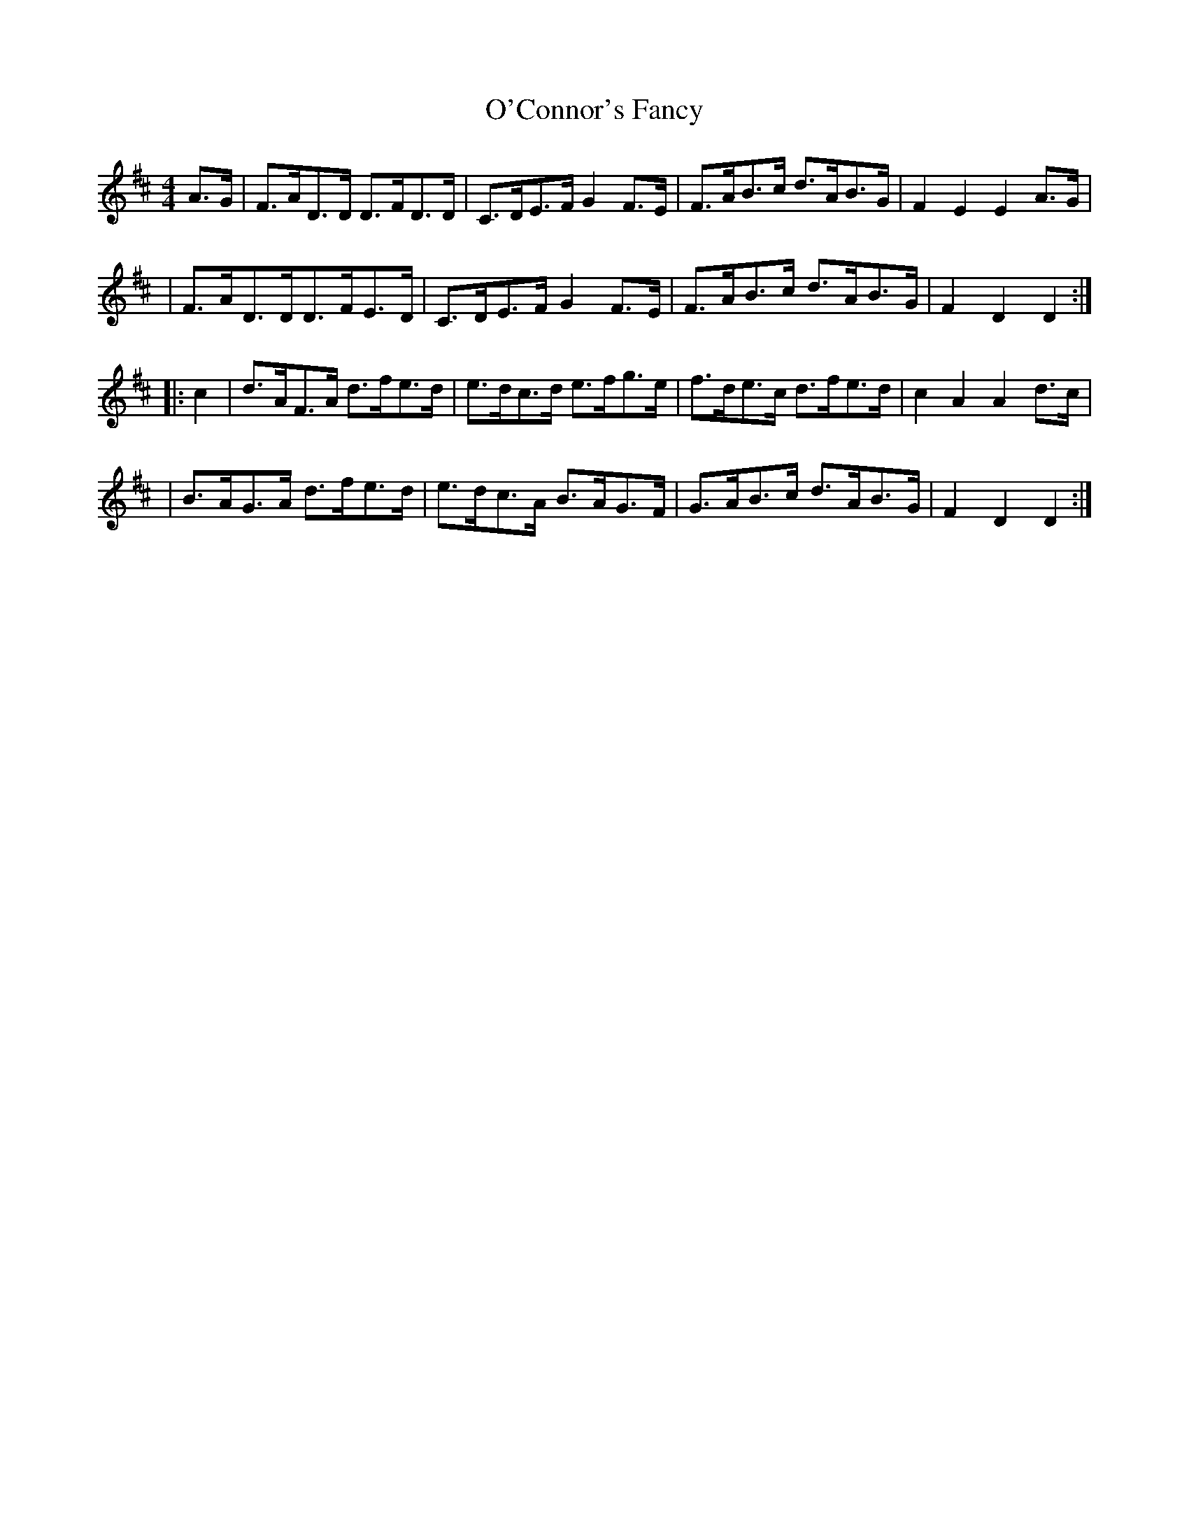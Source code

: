 X:1774
T:O'Connor's Fancy
M:4/4
L:1/8
B:O'Neill's 1656
N:collected by J.O'Neill
K:D
A>G \
| F>AD>D D>FD>D | C>DE>F G2 F>E | F>AB>c d>AB>G | F2E2E2 A>G |
| F>AD>DD>FE>D | C>DE>F G2F>E | F>AB>c d>AB>G | F2D2D2 :|
|: c2 \
| d>AF>A d>fe>d | e>dc>d e>fg>e | f>de>c d>fe>d | c2A2A2 d>c |
| B>AG>A d>fe>d | e>dc>A B>AG>F | G>AB>c d>AB>G | F2D2D2 :|
